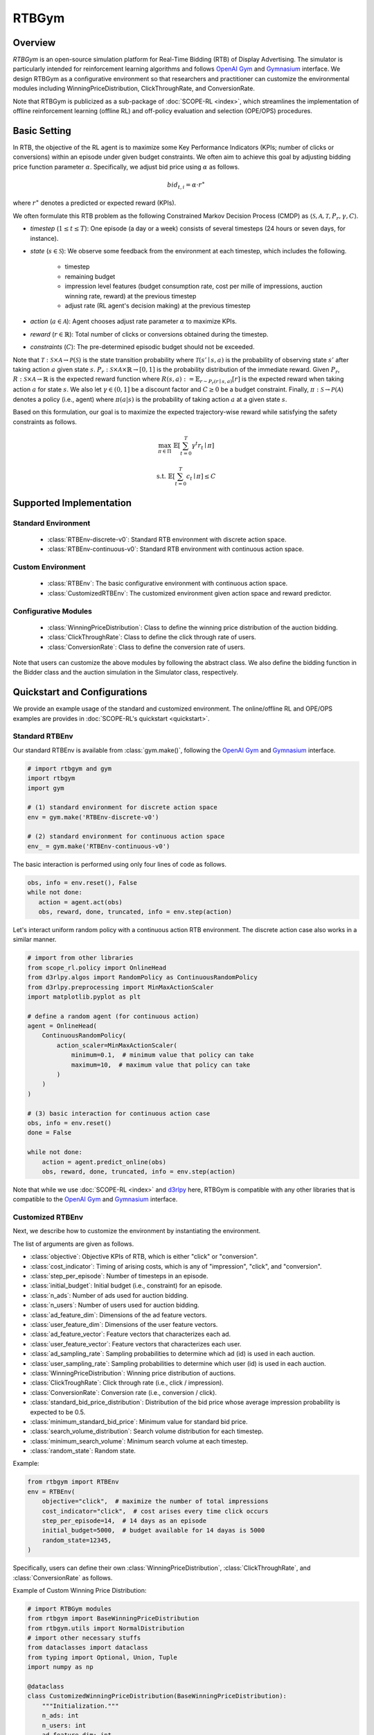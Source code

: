 RTBGym
===================================

.. raw:: html

    <h3> Python-based configurative simulation environment for Real-Time Bidding (RTB)</h3>

Overview
~~~~~~~~~~
*RTBGym* is an open-source simulation platform for Real-Time Bidding (RTB) of Display Advertising.
The simulator is particularly intended for reinforcement learning algorithms and follows `OpenAI Gym <https://gym.openai.com>`_ and `Gymnasium <https://github.com/Farama-Foundation/Gymnasium>`_ interface.
We design RTBGym as a configurative environment so that researchers and practitioner can customize the environmental modules including WinningPriceDistribution, ClickThroughRate, and ConversionRate.

Note that RTBGym is publicized as a sub-package of :doc:`SCOPE-RL <index>`, which streamlines the implementation of offline reinforcement learning (offline RL) and off-policy evaluation and selection (OPE/OPS) procedures.

Basic Setting
~~~~~~~~~~
In RTB, the objective of the RL agent is to maximize some Key Performance Indicators (KPIs; number of clicks or conversions) within an episode under given budget constraints.
We often aim to achieve this goal by adjusting bidding price function parameter :math:`\alpha`. Specifically, we adjust bid price using :math:`\alpha` as follows.

.. math::

    bid_{t,i} = \alpha \cdot r^{\ast}

where :math:`r^{\ast}` denotes a predicted or expected reward (KPIs).

We often formulate this RTB problem as the following Constrained Markov Decision Process (CMDP) as :math:`\langle \mathcal{S}, \mathcal{A}, \mathcal{T}, P_r, \gamma, C \rangle`.

* `timestep` (:math:`1 \leq t \leq T`): One episode (a day or a week) consists of several timesteps (24 hours or seven days, for instance).
* `state` (:math:`s \in \mathcal{S}`): We observe some feedback from the environment at each timestep, which includes the following.

    * timestep
    * remaining budget
    * impression level features (budget consumption rate, cost per mille of impressions, auction winning rate, reward) at the previous timestep
    * adjust rate (RL agent's decision making) at the previous timestep

* `action` (:math:`a \in \mathcal{A}`): Agent chooses adjust rate parameter :math:`\alpha` to maximize KPIs.
* `reward` (:math:`r \in \mathbb{R}`): Total number of clicks or conversions obtained during the timestep.
* `constraints` (:math:`C`): The pre-determined episodic budget should not be exceeded.

Note that :math:`\mathcal{T}: \mathcal{S} \times \mathcal{A} \rightarrow \mathcal{P}(\mathcal{S})` is the state transition probability where :math:`\mathcal{T}(s'\mid s,a)` is the probability of observing state :math:`s'` after taking action :math:`a` given state :math:`s`.
:math:`P_r: \mathcal{S} \times \mathcal{A} \times \mathbb{R} \rightarrow [0,1]` is the probability distribution of the immediate reward.
Given :math:`P_r`, :math:`R: \mathcal{S} \times \mathcal{A} \rightarrow \mathbb{R}` is the expected reward function where :math:`R(s,a) := \mathbb{E}_{r \sim P_r (r \mid s, a)}[r]` is the expected reward when taking action :math:`a` for state :math:`s`.
We also let :math:`\gamma \in (0,1]` be a discount factor and :math:`C \ge 0` be a budget constraint.
Finally, :math:`\pi: \mathcal{S} \rightarrow \mathcal{P}(\mathcal{A})` denotes a policy (i.e., agent) where :math:`\pi(a | s)` is the probability of taking action :math:`a` at a given state :math:`s`.

Based on this formulation, our goal is to maximize the expected trajectory-wise reward while satisfying the safety constraints as follows.

.. math::

    \max_{\pi \in \Pi} \, \, \mathbb{E} \left [ \sum_{t=0}^{T} \gamma^t r_t \mid \pi \right ]

.. math::

    \text{s.t.} \, \, \mathbb{E} \left [ \sum_{t=0}^{T} c_t \mid \pi \right ] \leq C

Supported Implementation
~~~~~~~~~~

Standard Environment
----------
    * :class:`RTBEnv-discrete-v0`: Standard RTB environment with discrete action space.
    * :class:`RTBEnv-continuous-v0`: Standard RTB environment with continuous action space.

Custom Environment
----------
    * :class:`RTBEnv`: The basic configurative environment with continuous action space.
    * :class:`CustomizedRTBEnv`: The customized environment given action space and reward predictor.

Configurative Modules
----------
    * :class:`WinningPriceDistribution`: Class to define the winning price distribution of the auction bidding.
    * :class:`ClickThroughRate`: Class to define the click through rate of users.
    * :class:`ConversionRate`: Class to define the conversion rate of users.

Note that users can customize the above modules by following the abstract class.
We also define the bidding function in the Bidder class and the auction simulation in the Simulator class, respectively.

Quickstart and Configurations
~~~~~~~~~~

We provide an example usage of the standard and customized environment.
The online/offline RL and OPE/OPS examples are provides in :doc:`SCOPE-RL's quickstart <quickstart>`.

Standard RTBEnv
----------

Our standard RTBEnv is available from :class:`gym.make()`,
following the `OpenAI Gym <https://gym.openai.com>`_ and `Gymnasium <https://github.com/Farama-Foundation/Gymnasium>`_ interface.

.. code-block:: python

    # import rtbgym and gym
    import rtbgym
    import gym

    # (1) standard environment for discrete action space
    env = gym.make('RTBEnv-discrete-v0')

    # (2) standard environment for continuous action space
    env_ = gym.make('RTBEnv-continuous-v0')

The basic interaction is performed using only four lines of code as follows.

.. code-block:: python

    obs, info = env.reset(), False
    while not done:
       action = agent.act(obs)
       obs, reward, done, truncated, info = env.step(action)

Let's interact uniform random policy with a continuous action RTB environment. The discrete action case also works in a similar manner.

.. code-block:: python

    # import from other libraries
    from scope_rl.policy import OnlineHead
    from d3rlpy.algos import RandomPolicy as ContinuousRandomPolicy
    from d3rlpy.preprocessing import MinMaxActionScaler
    import matplotlib.pyplot as plt

    # define a random agent (for continuous action)
    agent = OnlineHead(
        ContinuousRandomPolicy(
            action_scaler=MinMaxActionScaler(
                minimum=0.1,  # minimum value that policy can take
                maximum=10,  # maximum value that policy can take
            )
        )
    )

    # (3) basic interaction for continuous action case
    obs, info = env.reset()
    done = False

    while not done:
        action = agent.predict_online(obs)
        obs, reward, done, truncated, info = env.step(action)

Note that while we use :doc:`SCOPE-RL <index>` and `d3rlpy <https://github.com/takuseno/d3rlpy>`_ here,
RTBGym is compatible with any other libraries that is compatible to the `OpenAI Gym <https://github.com/openai/gym>`_
and `Gymnasium <https://github.com/Farama-Foundation/Gymnasium>`_ interface.

Customized RTBEnv
----------

Next, we describe how to customize the environment by instantiating the environment.

The list of arguments are given as follows.

* :class:`objective`: Objective KPIs of RTB, which is either "click" or "conversion".
* :class:`cost_indicator`: Timing of arising costs, which is any of "impression", "click", and "conversion".
* :class:`step_per_episode`: Number of timesteps in an episode.
* :class:`initial_budget`: Initial budget (i.e., constraint) for an episode.
* :class:`n_ads`: Number of ads used for auction bidding.
* :class:`n_users`: Number of users used for auction bidding.
* :class:`ad_feature_dim`: Dimensions of the ad feature vectors.
* :class:`user_feature_dim`: Dimensions of the user feature vectors.
* :class:`ad_feature_vector`: Feature vectors that characterizes each ad.
* :class:`user_feature_vector`: Feature vectors that characterizes each user.
* :class:`ad_sampling_rate`: Sampling probabilities to determine which ad (id) is used in each auction.
* :class:`user_sampling_rate`: Sampling probabilities to determine which user (id) is used in each auction.
* :class:`WinningPriceDistribution`: Winning price distribution of auctions.
* :class:`ClickTroughRate`: Click through rate (i.e., click / impression).
* :class:`ConversionRate`: Conversion rate (i.e., conversion / click).
* :class:`standard_bid_price_distribution`: Distribution of the bid price whose average impression probability is expected to be 0.5.
* :class:`minimum_standard_bid_price`: Minimum value for standard bid price.
* :class:`search_volume_distribution`: Search volume distribution for each timestep.
* :class:`minimum_search_volume`: Minimum search volume at each timestep.
* :class:`random_state`: Random state.

Example:

.. code-block:: python

    from rtbgym import RTBEnv
    env = RTBEnv(
        objective="click",  # maximize the number of total impressions
        cost_indicator="click",  # cost arises every time click occurs
        step_per_episode=14,  # 14 days as an episode
        initial_budget=5000,  # budget available for 14 dayas is 5000
        random_state=12345,
    )

Specifically, users can define their own :class:`WinningPriceDistribution`, :class:`ClickThroughRate`, and :class:`ConversionRate` as follows.

Example of Custom Winning Price Distribution:

.. code-block:: python

    # import RTBGym modules
    from rtbgym import BaseWinningPriceDistribution
    from rtbgym.utils import NormalDistribution
    # import other necessary stuffs
    from dataclasses import dataclass
    from typing import Optional, Union, Tuple
    import numpy as np

    @dataclass
    class CustomizedWinningPriceDistribution(BaseWinningPriceDistribution):
        """Initialization."""
        n_ads: int
        n_users: int
        ad_feature_dim: int
        user_feature_dim: int
        step_per_episode: int
        standard_bid_price_distribution: NormalDistribution = NormalDistribution(
            mean=50,
            std=5,
            random_state=12345,
        )
        minimum_standard_bid_price: Optional[Union[int, float]] = None
        random_state: Optional[int] = None

        def __post_init__(self):
            self.random_ = check_random_state(self.random_state)

        def sample_outcome(
            self,
            bid_prices: np.ndarray,
            **kwargs,
        ) -> Tuple[np.ndarray]:
            """Stochastically determine impression and second price for each auction."""
            # sample winning price from simple normal distribution
            winning_prices = self.random_.normal(
                loc=self.standard_bid_price,
                scale=self.standard_bid_price / 5,
                size=bid_prices.shape,
            )
            impressions = winning_prices < bid_prices
            return impressions.astype(int), winning_prices.astype(int)

        @property
        def standard_bid_price(self):
            return self.standard_bid_price_distribution.mean

Example of Custom ClickThroughRate (and Conversion Rate):

.. code-block:: python

    from rtbgym import BaseClickAndConversionRate
    from rtbgym.utils import sigmoid

    @dataclass
    class CustomizedClickThroughRate(BaseClickAndConversionRate):
        """Initialization."""
        n_ads: int
        n_users: int
        ad_feature_dim: int
        user_feature_dim: int
        step_per_episode: int
        random_state: Optional[int] = None

        def __post_init__(self):
            self.random_ = check_random_state(self.random_state)
            self.ad_coef = self.random_.normal(
                loc=0.0,
                scale=0.5,
                size=(self.ad_feature_dim, 10),
            )
            self.user_coef = self.random_.normal(
                loc=0.0,
                scale=0.5,
                size=(self.user_feature_dim, 10),
            )

        def calc_prob(
            self,
            ad_ids: np.ndarray,
            user_ids: np.ndarray,
            ad_feature_vector: np.ndarray,
            user_feature_vector: np.ndarray,
            timestep: Union[int, np.ndarray],
        ) -> np.ndarray:
            """Calculate CTR (i.e., click per impression)."""
            ad_latent = ad_feature_vector @ self.ad_coef
            user_latent = user_feature_vector @ self.user_coef
            ctrs = sigmoid((ad_latent * user_latent).mean(axis=1))
            return ctrs

        def sample_outcome(
            self,
            ad_ids: np.ndarray,
            user_ids: np.ndarray,
            ad_feature_vector: np.ndarray,
            user_feature_vector: np.ndarray,
            timestep: Union[int, np.ndarray],
        ) -> np.ndarray:
            """Stochastically determine whether click occurs in impression=True case."""
            ctrs = self.calc_prob(
                timestep=timestep,
                ad_ids=ad_ids,
                user_ids=user_ids,
                ad_feature_vector=ad_feature_vector,
                user_feature_vector=user_feature_vector,
            )
            clicks = self.random_.rand(len(ad_ids)) < ctrs
            return clicks.astype(int)

Note that custom conversion rate can be defined in a similar manner.

Wrapper class for custom bidding setup
----------

To customize the bidding setup, we also provide :class:`CustomizedRTBEnv`, which enables discretization or re-definition of the action space.
In addition, users can set their own :class:`reward_predictor`.

The list of arguments are given as follows.

* :class:`original_env`: Original RTB Environment.
* :class:`reward_predictor`: A machine learning model to predict the reward to determine the bidding price.
* :class:`scaler`: Scaling factor (constant value) used for bid price determination. (None for the auto-fitting)
* :class:`action_min`: Minimum value of adjust rate.
* :class:`action_max`: Maximum value of adjust rate.
* :class:`action_type`: Action type of the RL agent, which is either "discrete" or "continuous".
* :class:`n_actions`: Number of "discrete" actions.
* :class:`action_meaning`: Mapping function of agent action index to the actual "discrete" action to take.

Example:

.. code-block:: python

    from rtbgym import CustomizedRTBEnv
    custom_env = CustomizedRTBEnv(
        original_env=env,
        reward_predictor=None,  # use ground-truth (expected) reward as a reward predictor (oracle)
        action_type="discrete",
    )

More examples are available at :doc:`RTBGym Tutorials <_autogallery/rtbgym/index>`.

Citation
~~~~~~~~~~
If you use our pipeline in your work, please cite our paper below.

| **Accelerating Offline Reinforcement Learning Application in Real-Time Bidding and Recommendation: Potential Use of Simulation** [`arXiv <https://arxiv.org/abs/2109.08331>`_]
| Haruka Kiyohara, Kosuke Kawakami, Yuta Saito.

.. code-block::

    @article{kiyohara2021accelerating,
        title={Accelerating Offline Reinforcement Learning Application in Real-Time Bidding and Recommendation: Potential Use of Simulation},
        author={Kiyohara, Haruka and Kawakami, Kosuke and Saito, Yuta},
        journal={arXiv preprint arXiv:2109.08331},
        year={2021}
    }

Contact
~~~~~~~~~~
For any question about the paper and pipeline, feel free to contact: hk844@cornell.edu

Contribution
~~~~~~~~~~
Any contributions to RTBGym are more than welcome!
Please refer to `CONTRIBUTING.md <https://github.com/hakuhodo-technologies/scope-rl/CONTRIBUTING.md>`_ for general guidelines how to contribute to the project.

.. grid::
    :margin: 0

    .. grid-item::
        :columns: 3
        :margin: 0
        :padding: 0

        .. grid::
            :margin: 0

            .. grid-item-card::
                :link: /documentation/subpackages/index
                :link-type: doc
                :shadow: none
                :margin: 0
                :padding: 0

                <<< Prev
                **Sub_packages (Back to Top)**

            .. grid-item-card::
                :link: /documentation/subpackages/index
                :link-type: doc
                :shadow: none
                :margin: 0
                :padding: 0

                <<< Prev
                **Documentation (Back to Top)**

    .. grid-item::
        :columns: 6
        :margin: 0
        :padding: 0

    .. grid-item::
        :columns: 3
        :margin: 0
        :padding: 0

        .. grid::
            :margin: 0

            .. grid-item-card::
                :link: /documentation/subpackages/rtbgym_api
                :link-type: doc
                :shadow: none
                :margin: 0
                :padding: 0

                Next >>>
                **Package Reference**
